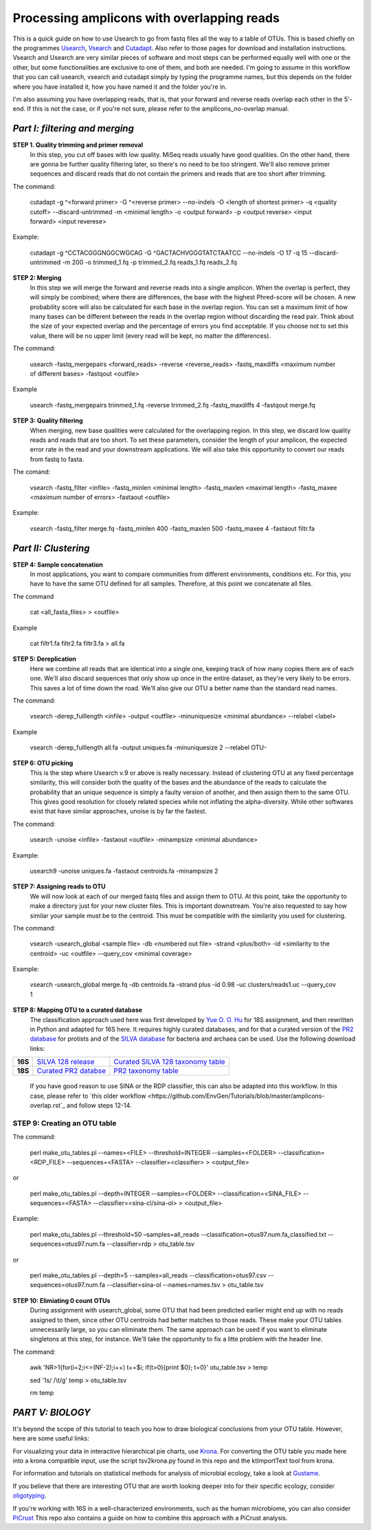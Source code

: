 Processing amplicons with overlapping reads
===========================================


This is a quick guide on how to use Usearch to go from fastq files all the way to a table of OTUs. This is based chiefly on the programmes `Usearch <http://drive5.com/usearch/>`_, `Vsearch <https://github.com/torognes/vsearch>`_  and `Cutadapt <https://github.com/marcelm/cutadapt>`_. Also refer to those pages for download and installation instructions. Vsearch and Usearch are very similar pieces of software and most steps can be performed equally well with one or the other, but some functionalities are exclusive to one of them, and both are needed. I'm going to assume in this workflow that you can call usearch, vsearch and cutadapt simply by typing the programme names, but this depends on the folder where you have installed it, how you have named it and the folder you're in.

I'm also assuming you have overlapping reads, that is, that your forward and reverse reads overlap each other in the 5'-end. If this is not the case, or if you're not sure, please refer to the amplicons_no-overlap manual.

*Part I: filtering and merging*
-------------------------------

**STEP 1. Quality trimming and primer removal**
	In this step, you cut off bases with low quality. MiSeq reads usually have good qualities. On the other hand, there are gonna be further quality filtering later, so there's no need to be too stringent. We'll also remove primer sequences and discard reads that do not contain the primers and reads that are too short after trimming.

The command:

	cutadapt -g ^<forward primer> -G ^<reverse primer> --no-indels -O <length of shortest primer> -q <quality cutoff> --discard-untrimmed -m <minimal length> -o <output forward> -p <output reverse> <input forward> <input reverese>

Example:

	cutadapt -g ^CCTACGGGNGGCWGCAG -G ^GACTACHVGGGTATCTAATCC --no-indels -O 17 -q 15 --discard-untrimmed -m 200 -o trimmed_1.fq -p trimmed_2.fq reads_1.fq reads_2.fq


**STEP 2: Merging**
	In this step we will merge the forward and reverse reads into a single amplicon. When the overlap is perfect, they will simply be combined; where there are differences, the base with the highest Phred-score will be chosen. A new probability score will also be calculated for each base in the overlap region. You can set a maximum limit of how many bases can be different between the reads in the overlap region without discarding the read pair. Think about the size of your expected overlap and the percentage of errors you find acceptable. If you choose not to set this value, there will be no upper limit (every read will be kept, no matter the differences).

The command:

	usearch -fastq_mergepairs <forward_reads> -reverse <reverse_reads> -fastq_maxdiffs <maximum number of different bases> -fastqout <outfile>

Example

	usearch -fastq_mergepairs trimmed_1.fq -reverse trimmed_2.fq -fastq_maxdiffs 4 -fastqout merge.fq


**STEP 3: Quality filtering**
	When merging, new base qualities were calculated for the overlapping region. In this step, we discard low quality reads and reads that are too short. To set these parameters, consider the length of your amplicon, the expected error rate in the read and your downstream applications. We will also take this opportunity to convert our reads from fastq to fasta.

The comand:

	vsearch -fastq_filter <infile> -fastq_minlen <minimal length> -fastq_maxlen <maximal length> -fastq_maxee <maximum number of errors> -fastaout <outfile>

Example:

	vsearch -fastq_filter merge.fq -fastq_minlen 400 -fastq_maxlen 500 -fastq_maxee 4 -fastaout filtr.fa


*Part II: Clustering*
---------------------
	
**STEP 4: Sample concatenation**
	In most applications, you want to compare communities from different environments, conditions etc. For this, you have to have the same OTU defined for all samples. Therefore, at this point we concatenate all files.

The command

	cat <all_fasta_files> > <outfile>

Example

	cat filtr1.fa filtr2.fa filtr3.fa > all.fa

**STEP 5: Dereplication**
	Here we combine all reads that are identical into a single one, keeping track of how many copies there are of each one. We'll also discard sequences that only show up once in the entire dataset, as they're very likely to be errors. This saves a lot of time down the road. We'll also give our OTU a better name than the standard read names.

The command:

	vsearch -derep_fulllength <infile> -output <outfile> -minuniquesize <minimal abundance> --relabel <label>
	
Example

	vsearch -derep_fulllength all.fa -output uniques.fa -minuniquesize 2 --relabel OTU-



**STEP 6: OTU picking**
	This is the step where Usearch v.9 or above is really necessary. Instead of clustering OTU at any fixed percentage similarity, this will consider both the quality of the bases and the abundance of the reads to calculate the probability that an unique sequence is simply a faulty version of another, and then assign them to the same OTU. This gives good resolution for closely related species while not inflating the alpha-diversity. While other softwares exist that have similar approaches, unoise is by far the fastest.

The command:

	usearch -unoise <infile> -fastaout <outfile> -minampsize <minimal abundance>
	
Example:

	usearch9 -unoise uniques.fa -fastaout centroids.fa -minampsize 2

**STEP 7: Assigning reads to OTU**
	We will now look at each of our merged fastq files and assign them to OTU. At this point, take the opportunity to make a directory just for your new cluster files. This is important downstream. You're also requested to say how similar your sample must be to the centroid. This must be compatible with the similarity you used for clustering.

The command:

	vsearch -usearch_global <sample file> -db <numbered out file> -strand <plus/both> -id <similarity to the centroid> -uc <outfile> --query_cov <minimal coverage>

Example:

	vsearch -usearch_global merge.fq -db centroids.fa -strand plus -id 0.98 -uc clusters/reads1.uc --query_cov 1


**STEP 8: Mapping OTU to a curated database**
	The classification approach used here was first developed by `Yue O. O. Hu <https://www.ncbi.nlm.nih.gov/pmc/articles/PMC4864665/>`_ for 18S assignment, and then rewritten in Python and adapted for 16S here. It requires highly curated databases, and for that a curated version of the `PR2 database <http://ssu-rrna.org/>`_ for protists and of the `SILVA database <https://www.arb-silva.de/download/arb-files/>`_ for bacteria and archaea can be used. Use the following download links:
	
+---------+---------------------------------+-------------------------------------+
|**16S**  |`SILVA 128 release`_             | `Curated SILVA 128 taxonomy table`_ |
+---------+---------------------------------+-------------------------------------+
|**18S**  |`Curated PR2 databse`_           | `PR2 taxonomy table`_               |
+---------+---------------------------------+-------------------------------------+


.. _`SILVA 128 release`:  https://www.arb-silva.de/fileadmin/silva_databases/release_128/Exports/SILVA_128_SSURef_Nr99_tax_silva_trunc.fasta.gz
.. _`Curated SILVA 128 taxonomy table`: https://export.uppmax.uu.se/b2016371/public/database/silva_128_Nr99_no-euk_curated.tsv
.. _`Curated PR2 databse`: https://export.uppmax.uu.se/b2010008/projects-public/database/PR2_derep_3000bp.fasta
.. _`PR2 taxonomy table`: https://export.uppmax.uu.se/b2010008/projects-public/database/PR2_derep_3000bp.tax.txt



	If you have good reason to use SINA or the RDP classifier, this can also be adapted into this workflow. In this case, please refer to `this older workflow <https://github.com/EnvGen/Tutorials/blob/master/amplicons-overlap.rst`_ and follow steps 12-14.
	
	
**STEP 9: Creating an OTU table**
.....

The command:

	perl make_otu_tables.pl --names=<FILE> --threshold=INTEGER --samples=<FOLDER> --classification=<RDP_FILE> --sequences=<FASTA> --classifier=<classifier> > <output_file>

or

	perl make_otu_tables.pl --depth=INTEGER --samples=<FOLDER> --classification=<SINA_FILE> --sequences=<FASTA> --classifier=<sina-cl/sina-ol> > <output_file>


Example:

	perl make_otu_tables.pl --threshold=50 –samples=all_reads --classification=otus97.num.fa_classified.txt --sequences=otus97.num.fa --classifier=rdp > otu_table.tsv

or

	perl make_otu_tables.pl --depth=5 --samples=all_reads --classification=otus97.csv --sequences=otus97.num.fa --classifier=sina-ol --names=names.tsv > otu_table.tsv

**STEP 10: Elimiating 0 count OTUs**
	During assignment with usearch_global, some OTU that had been predicted earlier might end up with no reads assigned to them, since other OTU centroids had better matches to those reads. These make your OTU tables unnecessarily large, so you can eliminate them. The same approach can be used if you want to eliminate singletons at this step, for instance. We'll take the opportunity to fix a litte problem with the header line.
	
The command:

	awk 'NR>1{for(i=2;i<=(NF-2);i++) t+=$i; if(t>0){print $0}; t=0}' otu_table.tsv > temp
	
	sed '1s/ /\\t/g'  temp > otu_table.tsv
	
	rm temp
	
	

	
*PART V: BIOLOGY*
-----------------
It's beyond the scope of this tutorial to teach you how to draw biological conclusions from your OTU table. However, here are some useful links:

For visualizing your data in interactive hierarchical pie charts, use `Krona <http://sourceforge.net/p/krona/home/krona/>`_. For converting the OTU table you made here into a krona compatible input, use the script tsv2krona.py found in this repo and the ktImportText tool from krona.

For information and tutorials on statistical methods for analysis of microbial ecology, take a look at `Gustame <https://sites.google.com/site/mb3gustame/home>`_.

If you believe that there are interesting OTU that are worth looking deeper into for their specific ecology, consider `oligotyping <http://merenlab.org/projects/oligotyping/>`_.

If you're working with 16S in a well-characterized environments, such as the human microbiome, you can also consider `PiCrust <http://picrust.github.io/picrust/>`_ This repo also contains a guide on how to combine this approach with a PiCrust analysis.
